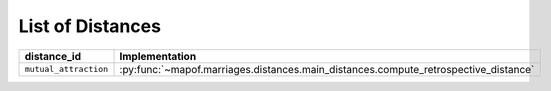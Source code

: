 .. _list_of_distances:


List of Distances
=================

.. list-table::
   :widths: 50 50
   :header-rows: 1

   * - distance_id
     - Implementation
   * - ``mutual_attraction``
     - :py:func:`~mapof.marriages.distances.main_distances.compute_retrospective_distance`